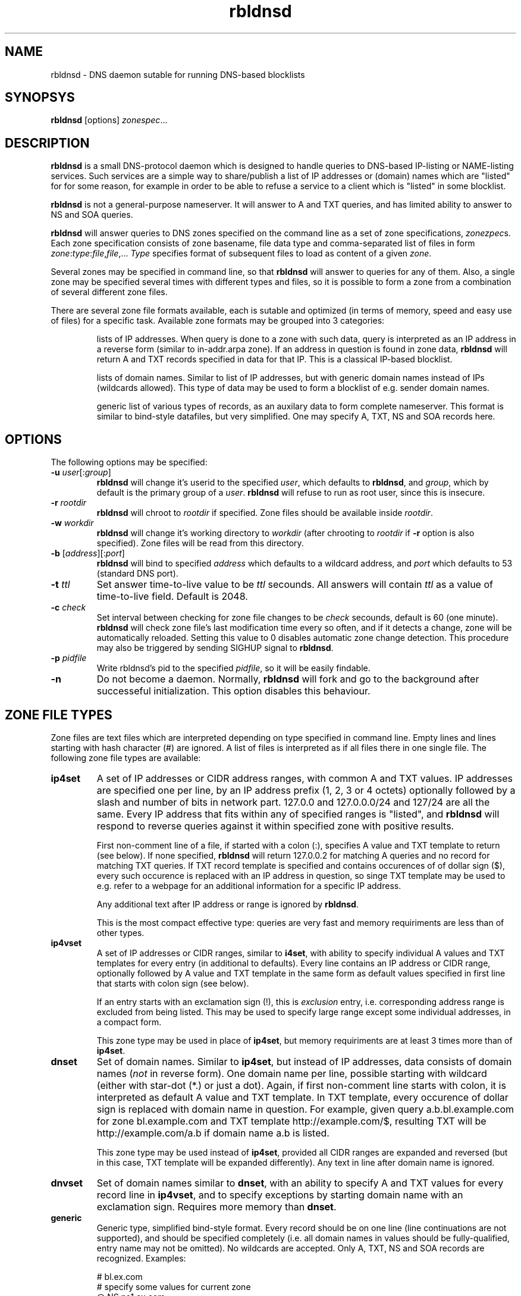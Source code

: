 .\" $Id$
.\" rbldnsd manpage
.\"
.TH rbldnsd 9 "Dec 2002"
.SH NAME
rbldnsd \- DNS daemon sutable for running DNS-based blocklists
.SH SYNOPSYS
.B rbldnsd
[options]
.IR zonespec ...

.SH DESCRIPTION
.PP
.B rbldnsd
is a small DNS-protocol daemon which is designed to handle
queries to DNS-based IP-listing or NAME-listing services.
Such services are a simple way to share/publish a list of
IP addresses or (domain) names which are "listed" for for
some reason, for example in order to be able to refuse a
service to a client which is "listed" in some blocklist.

.PP
.B rbldnsd
is not a general\-purpose nameserver.  It will answer to
A and TXT queries, and has limited ability to answer to
NS and SOA queries.

.PP
.B rbldnsd
will answer queries to DNS zones specified on the command
line as a set of zone specifications,
.IR zonezpec s.
Each zone specification consists of zone basename, file data
type and comma-separated list of files in form
.IR zone : type : file , file ,...
.I Type
specifies format of subsequent files to load as content of
a given
.IR zone .

.PP
Several zones may be specified in command line, so that
.B rbldnsd
will answer to queries for any of them.  Also, a single
zone may be specified several times with different types
and files, so it is possible to form a zone from a combination
of several different zone files.

.PP
There are several zone file formats available, each is sutable
and optimized (in terms of memory, speed and easy use of files)
for a specific task.  Available zone formats may be grouped into
3 categories:
.IP
lists of IP addresses.  When query is done to a zone with such
data, query is interpreted as an IP address in a reverse form
(similar to in-addr.arpa zone).  If an address in question is
found in zone data,
.B rbldnsd
will return A and TXT records specified in data for that IP.
This is a classical IP\-based blocklist.
.IP
lists of domain names.  Similar to list of IP addresses, but
with generic domain names instead of IPs (wildcards allowed).
This type of data may be used to form a blocklist of e.g.
sender domain names.
.IP
generic list of various types of records, as an auxilary data
to form complete nameserver.  This format is similar to bind-style
datafiles, but very simplified.  One may specify A, TXT, NS and SOA
records here.

.SH OPTIONS

.PP
The following options may be specified:

.IP "\fB\-u\fR \fIuser\fR[:\fIgroup\fR]"
\fBrbldnsd\fR will change it's userid to the specified \fIuser\fR, which
defaults to \fBrbldnsd\fR, and \fIgroup\fR, which by default is the
primary group of a \fIuser\fR. \fBrbldnsd\fR will refuse to run as root
user, since this is insecure.

.IP "\fB\-r\fR \fIrootdir\fR"
\fBrbldnsd\fR will chroot to \fIrootdir\fR if specified.  Zone files
should be available inside \fIrootdir\fR.

.IP "\fB\-w\fR \fIworkdir\fR"
\fBrbldnsd\fR will change it's working directory to \fIworkdir\fR
(after chrooting to \fIrootdir\fR if \fB\-r\fR option is also specified).
Zone files will be read from this directory.

.IP "\fB\-b\fR [\fIaddress\fR][:\fIport\fR]"
\fBrbldnsd\fR will bind to specified \fIaddress\fR which defaults to
a wildcard address, and \fIport\fR which defaults to 53 (standard DNS
port).

.IP "\fB\-t\fR \fIttl\fR"
Set answer time-to-live value to be \fIttl\fR secounds.  All answers will
contain \fIttl\fR as a value of time-to-live field.  Default is 2048.

.IP "\fB\-c\fR \fIcheck\fR"
Set interval between checking for zone file changes to be \fIcheck\fR
secounds, default is 60 (one minute).  \fBrbldnsd\fR will check zone
file's last modification time every so often, and if it detects a change,
zone will be automatically reloaded.  Setting this value to 0 disables
automatic zone change detection.  This procedure may also be triggered
by sending SIGHUP signal to \fBrbldnsd\fR.

.IP "\fB\-p\fR \fIpidfile\fR"
Write rbldnsd's pid to the specified \fIpidfile\fR, so it will be easily
findable.

.IP \fB\-n\fR
Do not become a daemon.  Normally, \fBrbldnsd\fR will fork and go to the
background after successeful initialization.  This option disables this
behaviour.

.SH "ZONE FILE TYPES"

.PP
Zone files are text files which are interpreted depending on
type specified in command line.  Empty lines and lines starting
with hash character (#) are ignored.  A list of files is interpreted
as if all files there in one single file.  The following zone file
types are available:

.IP \fBip4set\fR
A set of IP addresses or CIDR address ranges, with common A and TXT
values.  IP addresses are specified one per line, by an IP address
prefix (1, 2, 3 or 4 octets) optionally followed by a slash and
number of bits in network part.  127.0.0 and 127.0.0.0/24 and 127/24
are all the same.  Every IP address that fits within any of specified
ranges is "listed", and
.B rbldnsd
will respond to reverse queries against it within specified zone with
positive results.
.IP
First non-comment line of a file, if started with a colon (:),
specifies A value and TXT template to return (see below).  If none
specified,
.B rbldnsd
will return 127.0.0.2 for matching A queries and no record for
matching TXT queries.  If TXT record template is specified and
contains occurences of of dollar sign ($), every such occurence
is replaced with an IP address in question, so singe TXT template
may be used to e.g. refer to a webpage for an additional information
for a specific IP address.
.IP
Any additional text after IP address or range is
ignored by
.BR rbldnsd .
.IP
This is the most compact effective type: queries are very
fast and memory requiriments are less than of other types.

.IP \fBip4vset\fR
A set of IP addresses or CIDR ranges, similar to \fBi4set\fR, with
ability to specify individual A values and TXT templates for every
entry (in additional to defaults).  Every line contains an IP address
or CIDR range, optionally followed by A value and TXT template
in the same form as default values specified in first line that
starts with colon sign (see below).
.IP
If an entry starts with an exclamation sign (!), this is
.I exclusion
entry, i.e. corresponding address range is excluded from
being listed.  This may be used to specify large range
except some individual addresses, in a compact form.
.IP
This zone type may be used in place of \fBip4set\fR, but memory
requiriments are at least 3 times more than of \fBip4set\fR.

.IP \fBdnset\fR
Set of domain names.  Similar to \fBip4set\fR, but instead of
IP addresses, data consists of domain names (\fInot\fR in reverse
form).  One domain name per line, possible starting with wildcard
(either with star-dot (*.) or just a dot).  Again, if first
non-comment line starts with colon, it is interpreted as
default A value and TXT template.  In TXT template, every
occurence of dollar sign is replaced with domain name in
question.  For example, given query a.b.bl.example.com for
zone bl.example.com and TXT template http://example.com/$,
resulting TXT will be http://example.com/a.b if domain name
a.b is listed.
.IP
This zone type may be used instead of \fBip4set\fR,
provided all CIDR ranges are expanded and reversed (but in
this case, TXT template will be expanded differently).
Any text in line after domain name is ignored.

.IP \fBdnvset\fR
Set of domain names similar to \fBdnset\fR, with an ability to
specify A and TXT values for every record line in \fBip4vset\fR,
and to specify exceptions by starting domain name with an
exclamation sign.  Requires more memory than \fBdnset\fR.

.IP \fBgeneric\fR
Generic type, simplified bind-style format.  Every record
should be on one line (line continuations are not supported),
and should be specified completely (i.e. all domain names in
values should be fully-qualified, entry name may not be omitted).
No wildcards are accepted.  Only A, TXT, NS and SOA records
are recognized.  Examples:
.IP
.nf
 # bl.ex.com
 # specify some values for current zone
 @ NS ns1.ex.com
 @ NS ns2.ex.com
 # SOA: original nameserver, contact email,
 #  serial, refresh, retry, expire, negative ttl
 @ SOA ns1.ex.com adm.ex.com 1 600 300 86400 300
 www A 127.0.0.1
 about TXT "ex.com combined blocklist"
 about.spammers TXT "ex.com spammers list"
 spammers NS ns1.ex.com
 spammers NS ns2.ex.com
 about.dialups TXT ex.com dialups list
 dialups NS ns1.ex.com
 dialups NS ns2.ex.com
.nf

.SS "Resulting A values and TXT templates"
.PP
In all zone file types except generic, record values are
specified as following:
.nf
  :127.0.0.2:Blacklisted: http://example.com/bl?$
.fi
If first non-comment line starts with a colon, it specifies
default A and TXT for all entries in this file (which does
not have specific values for zone formats that allows to
specify individual values).  Similar format is used to
specify values for individual records, e.g. for \fBip4vset\fR
type:
.nf
  127.0.0.2 :127.0.0.2:Blacklisted: http://example.com/bl?$
.fi
or, without specific A value:
.nf
  127.0.0.2 Blacklisted: http://example.com/bl?$
.fi

.PP
Two parts of a line, delimited by second colon, specifies
A and TXT record values.  Both are optional.  By default
(either if no default line specified, or no IP address
within that line),
.B rbldnsd
will return 127.0.0.2 as A record.  127.0.0 prefix may be
omitted, so the above example may be simplified to:
.nf
  :2:Blacklisted: http://example.com/bl?$
.fi
There is no default TXT value, so
.B rbldnsd
will not return anything for TXT queries it TXT isn't
specified.

.PP
In TXT template, any occurence of dollar sign is replaced
with original query string (or IP address) when formatting
resulting TXT record.

.SH NOTES

.PP
Several zones may be served by
.BR rbldnsd ,
every zone may consist of several filesets.  There are numerous
ways to combine several data files into several zones.  For
example, suppose you have a list of dialup ranges in file
named `dialups', and a list of spammer's ip addresses in file
named `spammers', and want to serve 3 zones with
.BR rbldnsd :
dialups.bl.ex.com, spam.bl.ex.com and bl.ex.com which is a
combination of the two.  There are two ways to do this:
.PP
.nf
 rbldnsd \fIoptions...\fR \\
   dialups.bl.ex.com:ip4vset:dialups \\
   spam.bl.ex.com:ip4vset:spammers \\
   bl.ex.com:ip4vset:dialups,spammers
.fi
.PP
or:
.PP
.nf
 rbldnsd \fIoptions...\fR \\
   dialups.bl.ex.com:ip4vset:dialups \\
   spam.bl.ex.com:ip4vset:spammers \\
   bl.ex.com:ip4vset:dialups \\
   bl.ex.com:ip4vset:spammers
.fi
.PP
In the first form, there will be 3 independant data
sets, and every record will be stored 2 times in
memory, but only one lookup will be needed to resolve
queries for combined bl.ex.com.  In second form,
there will be only 2 data sets, every record will be
stored only once (both datasets will be reused), but
2 lookups will be needed to resolve queries against
combined bl.ex.com zone.

.PP
When combining several data files with \fBip4set\fR
or \fBdnset\fR file types, A and TXT values will be
the same for \fIall\fR records from \fIall\fR data
files, and that will be from \fIfirst\fR data file
(so specifying defaults in all but first file has
no effect).  This may be considered a bug, but that's
a tradeoff between an optimal storage and flexibility.
If you really need to have different A and TXT values
and data from several files, either use \fBip4vset\fR
(or \fBdnvset\fR) types or use more than one data
set for one zone (in both cases result will be the
same: default values will be assigned from the same
file where this record was initially located, and if
there was no defaults in a file and no A/TXT value
for an entry, it will not have one, regardless of
how many files has been read before this one).

.PP
.B generic
zone type is very rudimentary.  It's purpose is to
complement all the other type to form complete nameserver
that may answer to NS and SOA queries.  Note that
.B rbldnsd
will not compress any DNs returned, so e.g. a list
of nameservers may easily overflow DNS packet.

.PP
.B rbldnsd
will query \fIall\fR matching zones (i.e. zones
where base domain is the same as the start of DN
in query).  One instance of \fBgeneric\fR zonetype
may be sufficient to provide NS records for several
zones, like in examples above (see \fBgeneric\fR
zone file type example), or one generic fileset may
be reused for several zones.

.SH VERSION

This manpage corresponds to
.B rbldnsd
version
.BR 0.8 .

.SH AUTHOR

The \fBrbldnsd\fR daemon written by Michael Tokarev <mjt@corpit.ru>,
based on ideas by Dan Bernstein and his djbdns package.

.SH LICENCE
GPL.
